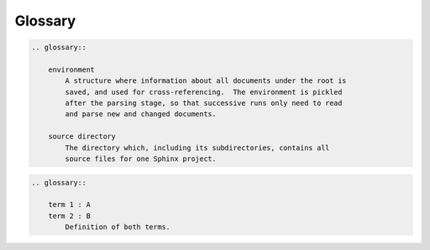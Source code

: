 ========
Glossary
========

.. code-block:: rst

    .. glossary::

        environment
            A structure where information about all documents under the root is
            saved, and used for cross-referencing.  The environment is pickled
            after the parsing stage, so that successive runs only need to read
            and parse new and changed documents.

        source directory
            The directory which, including its subdirectories, contains all
            source files for one Sphinx project.

.. glossary::

   environment
      A structure where information about all documents under the root is
      saved, and used for cross-referencing.  The environment is pickled
      after the parsing stage, so that successive runs only need to read
      and parse new and changed documents.

   source directory
      The directory which, including its subdirectories, contains all
      source files for one Sphinx project.


.. code-block:: rst

    .. glossary::

        term 1 : A
        term 2 : B
            Definition of both terms.

.. glossary::

   term 1 : A
   term 2 : B
      Definition of both terms.


